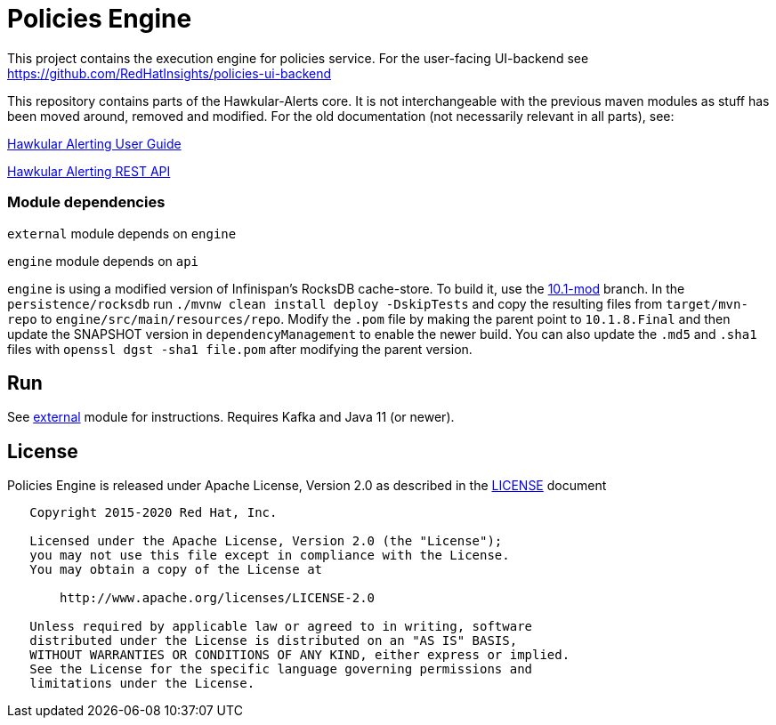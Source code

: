 = Policies Engine
:source-language: java

[.lead]
This project contains the execution engine for policies service. For the user-facing UI-backend see https://github.com/RedHatInsights/policies-ui-backend

This repository contains parts of the Hawkular-Alerts core. It is not interchangeable with the previous maven modules as stuff has been moved around, removed and modified. For the old documentation (not necessarily relevant in all parts), see:

link:http://www.hawkular.org/community/docs/developer-guide/alerts-v2.html[Hawkular Alerting User Guide]

link:http://www.hawkular.org/docs/rest/rest-alerts-v2.html[Hawkular Alerting REST API]

=== Module dependencies

``external`` module depends on ``engine``

``engine`` module depends on ``api``

``engine`` is using a modified version of Infinispan's RocksDB cache-store. To build it, use the link:https://github.com/burmanm/infinispan/tree/10.1-mod[10.1-mod] branch. In the ``persistence/rocksdb`` run ``./mvnw clean install deploy -DskipTests`` and copy the resulting files from ``target/mvn-repo`` to ``engine/src/main/resources/repo``. Modify the ``.pom`` file by making the parent point to ``10.1.8.Final`` and then update the SNAPSHOT version in `dependencyManagement` to enable the newer build. You can also update the ``.md5`` and `.sha1` files with `openssl dgst -sha1 file.pom` after modifying the parent version.

== Run

See link:https://github.com/RedHatInsights/policies-engine/tree/master/external[external] module for instructions. Requires Kafka and Java 11 (or newer).

== License

Policies Engine is released under Apache License, Version 2.0 as described in the link:LICENSE[LICENSE] document

----
   Copyright 2015-2020 Red Hat, Inc.

   Licensed under the Apache License, Version 2.0 (the "License");
   you may not use this file except in compliance with the License.
   You may obtain a copy of the License at

       http://www.apache.org/licenses/LICENSE-2.0

   Unless required by applicable law or agreed to in writing, software
   distributed under the License is distributed on an "AS IS" BASIS,
   WITHOUT WARRANTIES OR CONDITIONS OF ANY KIND, either express or implied.
   See the License for the specific language governing permissions and
   limitations under the License.
